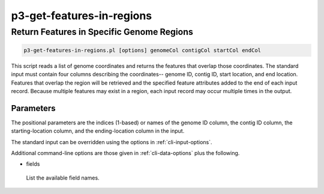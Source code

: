 .. _cli::p3-get-features-in-regions:


##########################
p3-get-features-in-regions
##########################


******************************************
Return Features in Specific Genome Regions
******************************************



.. code-block:: perl

     p3-get-features-in-regions.pl [options] genomeCol contigCol startCol endCol


This script reads a list of genome coordinates and returns the features that overlap those coordinates.  The standard
input must contain four columns describing the coordinates-- genome ID, contig ID, start location, and end location.
Features that overlap the region will be retrieved and the specified feature attributes added to the end of each
input record.  Because multiple features may exist in a region, each input record may occur multiple times in the output.

Parameters
==========


The positional parameters are the indices (1-based) or names of the genome ID column, the contig ID column, the
starting-location column, and the ending-location column in the input.

The standard input can be overridden using the options in :ref:`cli-input-options`.

Additional command-line options are those given in :ref:`cli-data-options` plus the following.


- fields
 
 List the available field names.
 



